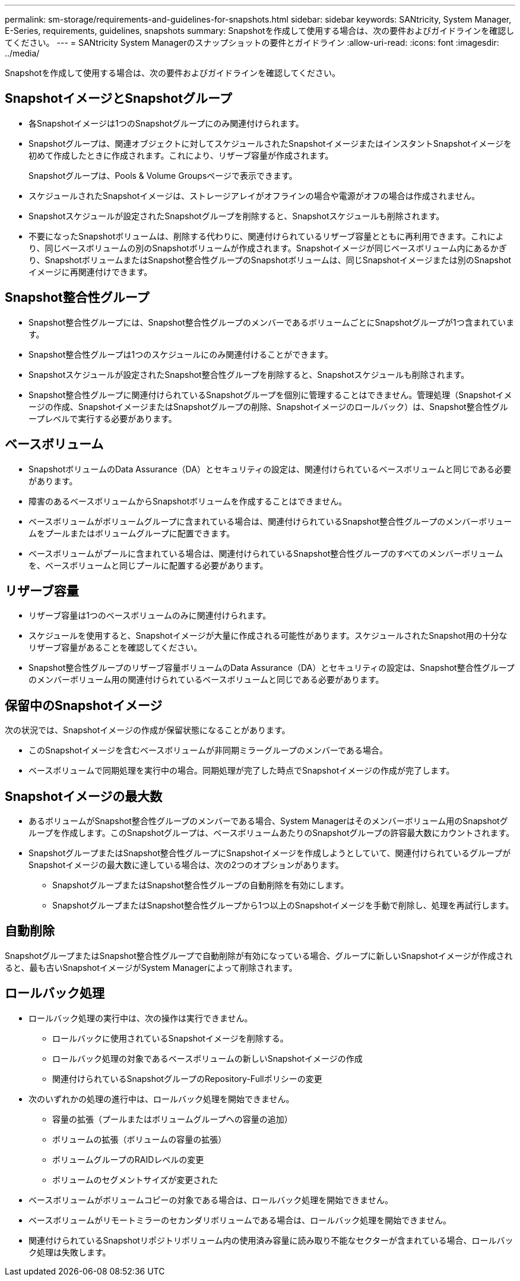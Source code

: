 ---
permalink: sm-storage/requirements-and-guidelines-for-snapshots.html 
sidebar: sidebar 
keywords: SANtricity, System Manager, E-Series, requirements, guidelines, snapshots 
summary: Snapshotを作成して使用する場合は、次の要件およびガイドラインを確認してください。 
---
= SANtricity System Managerのスナップショットの要件とガイドライン
:allow-uri-read: 
:icons: font
:imagesdir: ../media/


[role="lead"]
Snapshotを作成して使用する場合は、次の要件およびガイドラインを確認してください。



== SnapshotイメージとSnapshotグループ

* 各Snapshotイメージは1つのSnapshotグループにのみ関連付けられます。
* Snapshotグループは、関連オブジェクトに対してスケジュールされたSnapshotイメージまたはインスタントSnapshotイメージを初めて作成したときに作成されます。これにより、リザーブ容量が作成されます。
+
Snapshotグループは、Pools & Volume Groupsページで表示できます。

* スケジュールされたSnapshotイメージは、ストレージアレイがオフラインの場合や電源がオフの場合は作成されません。
* Snapshotスケジュールが設定されたSnapshotグループを削除すると、Snapshotスケジュールも削除されます。
* 不要になったSnapshotボリュームは、削除する代わりに、関連付けられているリザーブ容量とともに再利用できます。これにより、同じベースボリュームの別のSnapshotボリュームが作成されます。Snapshotイメージが同じベースボリューム内にあるかぎり、SnapshotボリュームまたはSnapshot整合性グループのSnapshotボリュームは、同じSnapshotイメージまたは別のSnapshotイメージに再関連付けできます。




== Snapshot整合性グループ

* Snapshot整合性グループには、Snapshot整合性グループのメンバーであるボリュームごとにSnapshotグループが1つ含まれています。
* Snapshot整合性グループは1つのスケジュールにのみ関連付けることができます。
* Snapshotスケジュールが設定されたSnapshot整合性グループを削除すると、Snapshotスケジュールも削除されます。
* Snapshot整合性グループに関連付けられているSnapshotグループを個別に管理することはできません。管理処理（Snapshotイメージの作成、SnapshotイメージまたはSnapshotグループの削除、Snapshotイメージのロールバック）は、Snapshot整合性グループレベルで実行する必要があります。




== ベースボリューム

* SnapshotボリュームのData Assurance（DA）とセキュリティの設定は、関連付けられているベースボリュームと同じである必要があります。
* 障害のあるベースボリュームからSnapshotボリュームを作成することはできません。
* ベースボリュームがボリュームグループに含まれている場合は、関連付けられているSnapshot整合性グループのメンバーボリュームをプールまたはボリュームグループに配置できます。
* ベースボリュームがプールに含まれている場合は、関連付けられているSnapshot整合性グループのすべてのメンバーボリュームを、ベースボリュームと同じプールに配置する必要があります。




== リザーブ容量

* リザーブ容量は1つのベースボリュームのみに関連付けられます。
* スケジュールを使用すると、Snapshotイメージが大量に作成される可能性があります。スケジュールされたSnapshot用の十分なリザーブ容量があることを確認してください。
* Snapshot整合性グループのリザーブ容量ボリュームのData Assurance（DA）とセキュリティの設定は、Snapshot整合性グループのメンバーボリューム用の関連付けられているベースボリュームと同じである必要があります。




== 保留中のSnapshotイメージ

次の状況では、Snapshotイメージの作成が保留状態になることがあります。

* このSnapshotイメージを含むベースボリュームが非同期ミラーグループのメンバーである場合。
* ベースボリュームで同期処理を実行中の場合。同期処理が完了した時点でSnapshotイメージの作成が完了します。




== Snapshotイメージの最大数

* あるボリュームがSnapshot整合性グループのメンバーである場合、System Managerはそのメンバーボリューム用のSnapshotグループを作成します。このSnapshotグループは、ベースボリュームあたりのSnapshotグループの許容最大数にカウントされます。
* SnapshotグループまたはSnapshot整合性グループにSnapshotイメージを作成しようとしていて、関連付けられているグループがSnapshotイメージの最大数に達している場合は、次の2つのオプションがあります。
+
** SnapshotグループまたはSnapshot整合性グループの自動削除を有効にします。
** SnapshotグループまたはSnapshot整合性グループから1つ以上のSnapshotイメージを手動で削除し、処理を再試行します。






== 自動削除

SnapshotグループまたはSnapshot整合性グループで自動削除が有効になっている場合、グループに新しいSnapshotイメージが作成されると、最も古いSnapshotイメージがSystem Managerによって削除されます。



== ロールバック処理

* ロールバック処理の実行中は、次の操作は実行できません。
+
** ロールバックに使用されているSnapshotイメージを削除する。
** ロールバック処理の対象であるベースボリュームの新しいSnapshotイメージの作成
** 関連付けられているSnapshotグループのRepository-Fullポリシーの変更


* 次のいずれかの処理の進行中は、ロールバック処理を開始できません。
+
** 容量の拡張（プールまたはボリュームグループへの容量の追加）
** ボリュームの拡張（ボリュームの容量の拡張）
** ボリュームグループのRAIDレベルの変更
** ボリュームのセグメントサイズが変更された


* ベースボリュームがボリュームコピーの対象である場合は、ロールバック処理を開始できません。
* ベースボリュームがリモートミラーのセカンダリボリュームである場合は、ロールバック処理を開始できません。
* 関連付けられているSnapshotリポジトリボリューム内の使用済み容量に読み取り不能なセクターが含まれている場合、ロールバック処理は失敗します。

